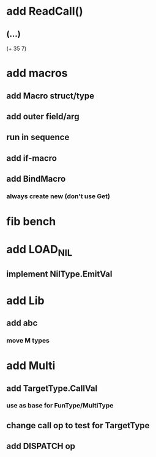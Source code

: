 * add ReadCall()
** (...)
(+ 35 7)

* add macros
** add Macro struct/type
** add outer field/arg
** run in sequence
** add if-macro
** add BindMacro
*** always create new (don't use Get)
* fib bench
* add LOAD_NIL
** implement NilType.EmitVal
* add Lib
** add abc
*** move M types
* add Multi
** add TargetType.CallVal
*** use as base for FunType/MultiType
** change call op to test for TargetType
** add DISPATCH op
